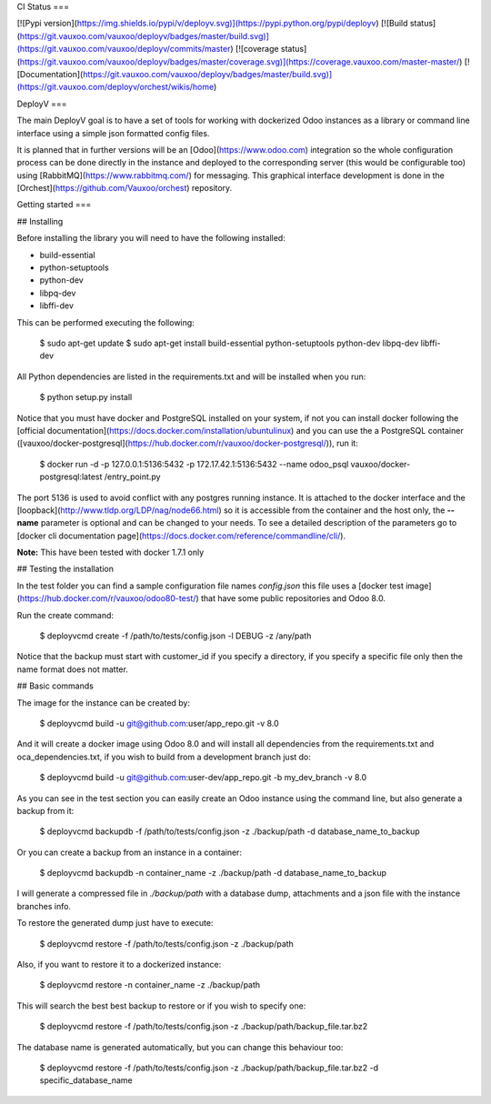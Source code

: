 CI Status
===

[![Pypi version](https://img.shields.io/pypi/v/deployv.svg)](https://pypi.python.org/pypi/deployv)
[![Build status](https://git.vauxoo.com/vauxoo/deployv/badges/master/build.svg)](https://git.vauxoo.com/vauxoo/deployv/commits/master)
[![coverage status](https://git.vauxoo.com/vauxoo/deployv/badges/master/coverage.svg)](https://coverage.vauxoo.com/master-master/)
[![Documentation](https://git.vauxoo.com/vauxoo/deployv/badges/master/build.svg)](https://git.vauxoo.com/deployv/orchest/wikis/home)

DeployV
===

The main DeployV goal is to have a set of tools for working with dockerized Odoo instances as a library or command line
interface using a simple json formatted config files.

It is planned that in further versions will be an [Odoo](https://www.odoo.com) integration so the whole configuration
process can be done directly in the instance and deployed to the corresponding server (this would be configurable too)
using [RabbitMQ](https://www.rabbitmq.com/) for messaging. This graphical interface development is done in 
the [Orchest](https://github.com/Vauxoo/orchest) repository.


Getting started
===

## Installing

Before installing the library you will need to have the following installed:

* build-essential
* python-setuptools
* python-dev
* libpq-dev
* libffi-dev

This can be performed executing the following:

    $ sudo apt-get update 
    $ sudo apt-get install build-essential python-setuptools python-dev libpq-dev libffi-dev

All Python dependencies are listed in the requirements.txt and will be installed when you run:

    $ python setup.py install

Notice that you must have docker and PostgreSQL installed on your system, if not you can install docker following the
[official documentation](https://docs.docker.com/installation/ubuntulinux) and you can use the a PostgreSQL container 
([vauxoo/docker-postgresql](https://hub.docker.com/r/vauxoo/docker-postgresql/)), run it:

    $ docker run -d -p 127.0.0.1:5136:5432 -p 172.17.42.1:5136:5432 --name odoo_psql vauxoo/docker-postgresql:latest /entry_point.py

The port 5136 is used to avoid conflict with any postgres running instance. It is attached to the docker interface and
the [loopback](http://www.tldp.org/LDP/nag/node66.html) so it is accessible from the container and the host only,
the **--name** parameter is optional and can be changed to your needs. To see a detailed description of the parameters
go to [docker cli documentation page](https://docs.docker.com/reference/commandline/cli/).

**Note:** This have been tested with docker 1.7.1 only

## Testing the installation

In the test folder you can find a sample configuration file names *config.json* this file uses a 
[docker test image](https://hub.docker.com/r/vauxoo/odoo80-test/) that have some public repositories and Odoo 8.0.

Run the create command:

    $ deployvcmd create -f /path/to/tests/config.json -l DEBUG -z /any/path

Notice that the backup must start with customer_id if you specify a directory, if you specify a specific file only then
the name format does not matter.

## Basic commands

The image for the instance can be created by:

    $ deployvcmd build -u git@github.com:user/app_repo.git -v 8.0

And it will create a docker image using Odoo 8.0 and will install all dependencies from the requirements.txt and oca_dependencies.txt, if you wish to build from
a development branch just do:

    $ deployvcmd build -u git@github.com:user-dev/app_repo.git -b my_dev_branch -v 8.0  

As you can see in the test section you can easily create an Odoo instance using the command line, but also generate
a backup from it:

    $ deployvcmd backupdb -f /path/to/tests/config.json -z ./backup/path -d database_name_to_backup

Or you can create a backup from an instance in a container:

    $ deployvcmd backupdb -n container_name -z ./backup/path -d database_name_to_backup

I will generate a compressed file in *./backup/path* with a database dump, attachments and a json file with the
instance branches info.

To restore the generated dump just have to execute:

    $ deployvcmd restore -f /path/to/tests/config.json -z ./backup/path

Also, if you want to restore it to a dockerized instance:

    $ deployvcmd restore -n container_name -z ./backup/path

This will search the best best backup to restore or if you wish to specify one:

    $  deployvcmd restore -f /path/to/tests/config.json -z ./backup/path/backup_file.tar.bz2

The database name is generated automatically, but you can change this behaviour too:

    $ deployvcmd restore -f /path/to/tests/config.json -z ./backup/path/backup_file.tar.bz2 -d specific_database_name





